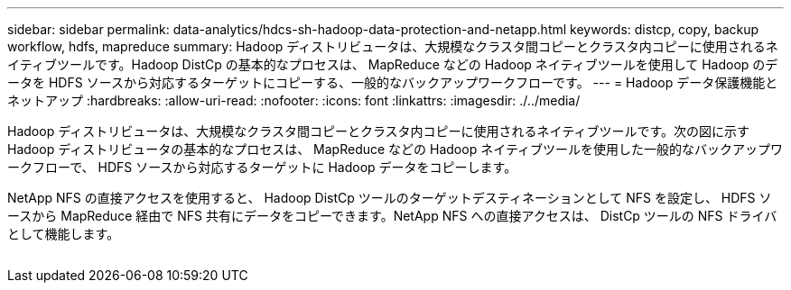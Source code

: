 ---
sidebar: sidebar 
permalink: data-analytics/hdcs-sh-hadoop-data-protection-and-netapp.html 
keywords: distcp, copy, backup workflow, hdfs, mapreduce 
summary: Hadoop ディストリビュータは、大規模なクラスタ間コピーとクラスタ内コピーに使用されるネイティブツールです。Hadoop DistCp の基本的なプロセスは、 MapReduce などの Hadoop ネイティブツールを使用して Hadoop のデータを HDFS ソースから対応するターゲットにコピーする、一般的なバックアップワークフローです。 
---
= Hadoop データ保護機能とネットアップ
:hardbreaks:
:allow-uri-read: 
:nofooter: 
:icons: font
:linkattrs: 
:imagesdir: ./../media/


[role="lead"]
Hadoop ディストリビュータは、大規模なクラスタ間コピーとクラスタ内コピーに使用されるネイティブツールです。次の図に示す Hadoop ディストリビュータの基本的なプロセスは、 MapReduce などの Hadoop ネイティブツールを使用した一般的なバックアップワークフローで、 HDFS ソースから対応するターゲットに Hadoop データをコピーします。

NetApp NFS の直接アクセスを使用すると、 Hadoop DistCp ツールのターゲットデスティネーションとして NFS を設定し、 HDFS ソースから MapReduce 経由で NFS 共有にデータをコピーできます。NetApp NFS への直接アクセスは、 DistCp ツールの NFS ドライバとして機能します。

image:hdcs-sh-image4.png[""]
